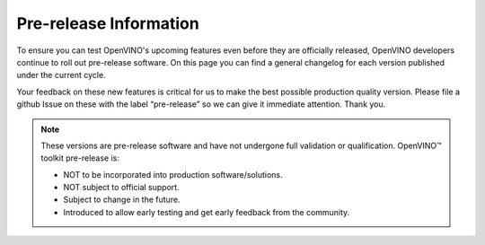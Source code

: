 .. {#prerelease_information}

Pre-release Information
=======================


.. meta::
   :description: Check the pre-release information that includes a general 
                 changelog for each version of OpenVINO Toolkit published under 
                 the current cycle.

To ensure you can test OpenVINO's upcoming features even before they are officially released, 
OpenVINO developers continue to roll out pre-release software. On this page you can find
a general changelog for each version published under the current cycle.

Your feedback on these new features is critical for us to make the best possible production quality version.
Please file a github Issue on these with the label “pre-release” so we can give it immediate attention. Thank you.

.. note:: 

   These versions are pre-release software and have not undergone full validation or qualification. OpenVINO™ toolkit pre-release is:

   * NOT to be incorporated into production software/solutions.
   * NOT subject to official support.
   * Subject to change in the future.
   * Introduced to allow early testing and get early feedback from the community.

   .. button-link:: https://github.com/openvinotoolkit/openvino/issues/new?assignees=octocat&labels=Pre-release%2Csupport_request&projects=&template=pre_release_feedback.yml&title=%5BPre-Release+Feedback%5D%3A
      :color: primary
      :outline:

      :material-regular:`feedback;1.4em` Share your feedback






.. dropdown:: OpenVINO Toolkit 2023.2 Dev 22.09.2023
   :animate: fade-in-slide-down
   :color: primary
   :open:

   **What's Changed:**
   
   * CPU runtime: 

     * Optimized Yolov8n and YoloV8s models on BF16/FP32. 
     * Optimized Falcon model on 4th Generation Intel® Xeon® Scalable Processors. 

   * GPU runtime:  

     * int8 weight compression further improves LLM performance. PR #19548 
     * Optimization for gemm & fc in iGPU. PR #19780 

   * TensorFlow FE: 

     * Added support for Selu operation. PR #19528 
     * Added support for XlaConvV2 operation. PR #19466 
     * Added support for TensorListLength and TensorListResize operations. PR #19390 

   * PyTorch FE: 

     * New operations supported 
  
       * aten::minimum aten::maximum. PR #19996 
       * aten::broadcast_tensors. PR #19994 
       * added support aten::logical_and, aten::logical_or, aten::logical_not, aten::logical_xor. PR #19981 
       * aten::scatter_reduce and extend aten::scatter. PR #19980 
       * prim::TupleIndex operation. PR #19978 
       * mixed precision in aten::min/max. PR #19936 
       * aten::tile op PR #19645 
       * aten::one_hot PR #19779 
       * PReLU. PR #19515 
       * aten::swapaxes. PR #19483 
       * non-boolean inputs for __or__ and __and__ operations. PR #19268 

   * Torchvision NMS can accept negative scores. PR #19826 
   * New openvino_notebooks: 

     * Visual Question Answering and Image Captioning using BLIP 

   **Fixed GitHub issues**

   * Fixed #19784 “[Bug]: Cannot install libprotobuf-dev along with libopenvino-2023.0.2 on Ubuntu 22.04” with PR #19788 
   * Fixed #19617 “Add a clear error message when creating an empty Constant” with PR #19674 
   * Fixed #19616 “Align openvino.compile_model and openvino.Core.compile_model functions” with PR #19778 
   * Fixed #19469 “[Feature Request]: Add SeLu activation in the OpenVino IR (TensorFlow Conversion)” with PR #19528 
   * Fixed #19019 “[Bug]: Low performance of the TF quantized model.” With PR #19735 
   * Fixed #19018 “[Feature Request]: Support aarch64 python wheel for Linux” with PR #19594 
   * Fixed #18831 “Question: openvino support for Nvidia Jetson Xavier ?” with PR #19594 
   * Fixed #18786 “OpenVINO Wheel does not install Debug libraries when CMAKE_BUILD_TYPE is Debug #18786” with PR #19197 
   * Fixed #18731 “[Bug] Wrong output shapes of MaxPool” with PR #18965 
   * Fixed #18091 “[Bug] 2023.0 Version crashes on Jetson Nano - L4T - Ubuntu 18.04” with PR #19717 
   * Fixed #7194 “Conan for simplifying dependency management” with PR #17580 

 
   **Acknowledgements:**

   Thanks for contributions from the OpenVINO developer community: 
   
   * @siddhant-0707, 
   * @PRATHAM-SPS, 
   * @okhovan 


.. dropdown:: OpenVINO Toolkit 2023.1.0.dev20230728
   :animate: fade-in-slide-down
   :color: secondary

   `Check on GitHub <https://github.com/openvinotoolkit/openvino/releases/tag/2023.1.0.dev20230811>`__ 

   **New features:**
   
   * CPU runtime: 

     * Enabled weights decompression support for Large Language models (LLMs). The implementation 
       supports avx2 and avx512 HW targets for Intel® Core™ processors for improved 
       latency mode (FP32 VS FP32+INT8 weights comparison). For 4th Generation Intel® Xeon® 
       Scalable Processors (formerly Sapphire Rapids) this INT8 decompression feature provides 
       performance improvement, compared to pure BF16 inference.
     * Reduced memory consumption of compile model stage by moving constant folding of Transpose 
       nodes to the CPU Runtime side.  
     * Set FP16 inference precision by default for non-convolution networks on ARM. Convolution 
       network will be executed in FP32.  

   * GPU runtime: Added paddings for dynamic convolutions to improve performance for models like 
     Stable-Diffusion v2.1. 

   * Python API: 

     * Added the ``torchvision.transforms`` object to OpenVINO preprocessing.  
     * Moved all python tools related to OpenVINO into a single namespace, 
       improving user experience with better API readability. 

   * TensorFlow FE: 

     * Added support for the TensorFlow 1 Checkpoint format. All native TensorFlow formats are now enabled. 
     * Added support for 8 new operations: 

       * MaxPoolWithArgmax 
       * UnravelIndex 
       * AdjustContrastv2 
       * InvertPermutation 
       * CheckNumerics 
       * DivNoNan 
       * EnsureShape 
       * ShapeN 

   * PyTorch FE: 

     * Added support for 6 new operations. To know how to enjoy PyTorch models conversion follow 
       this `Link <https://docs.openvino.ai/2023.1/openvino_docs_MO_DG_prepare_model_convert_model_Convert_Model_From_PyTorch.html#experimental-converting-a-pytorch-model-with-pytorch-frontend>`__ 

       * aten::concat 
       * aten::masked_scatter 
       * aten::linspace 
       * aten::view_as 
       * aten::std 
       * aten::outer 
       * aten::broadcast_to 

   **New openvino_notebooks:**

   * `245-typo-detector <https://github.com/openvinotoolkit/openvino_notebooks/blob/main/notebooks/245-typo-detector>`__
     : English Typo Detection in sentences with OpenVINO™ 

   * `247-code-language-id <https://github.com/openvinotoolkit/openvino_notebooks/blob/main/notebooks/247-code-language-id/247-code-language-id.ipynb>`__
     : Identify the programming language used in an arbitrary code snippet 

   * `121-convert-to-openvino <https://github.com/openvinotoolkit/openvino_notebooks/blob/main/notebooks/121-convert-to-openvino>`__
     : Learn OpenVINO model conversion API 

   * `244-named-entity-recognition <https://github.com/openvinotoolkit/openvino_notebooks/blob/main/notebooks/244-named-entity-recognition>`__
     : Named entity recognition with OpenVINO™ 

   * `246-depth-estimation-videpth <https://github.com/openvinotoolkit/openvino_notebooks/blob/main/notebooks/246-depth-estimation-videpth>`__
     : Monocular Visual-Inertial Depth Estimation with OpenVINO™ 

   * `248-stable-diffusion-xl <https://github.com/openvinotoolkit/openvino_notebooks/blob/main/notebooks/248-stable-diffusion-xl>`__
     : Image generation with Stable Diffusion XL 

   * `249-oneformer-segmentation <https://github.com/openvinotoolkit/openvino_notebooks/blob/main/notebooks/249-oneformer-segmentation>`__
     : Universal segmentation with OneFormer 


.. dropdown:: OpenVINO Toolkit 2023.1.0.dev20230728
   :animate: fade-in-slide-down
   :color: secondary
   
   `Check on GitHub <https://github.com/openvinotoolkit/openvino/releases/tag/2023.1.0.dev20230728>`__ 
   
   **New features:**
   
   * Common:
   
     - Proxy & hetero plugins have been migrated to API 2.0, providing enhanced compatibility and stability. 
     - Symbolic shape inference preview is now available, leading to improved performance for Large Language models (LLMs).

   * CPU Plugin: Memory efficiency for output data between CPU plugin and the inference request has been significantly improved, 
     resulting in better performance for LLMs.  
   * GPU Plugin: 

     - Enabled support for dynamic shapes in more models, leading to improved performance. 
     - Introduced the 'if' and DetectionOutput operator to enhance model capabilities. 
     - Various performance improvements for StableDiffusion, SegmentAnything, U-Net, and Large Language models. 
     - Optimized dGPU performance through the integration of oneDNN 3.2 and fusion optimizations for MVN, Crop+Concat, permute, etc. 

   * Frameworks:

     - PyTorch Updates: OpenVINO now supports originally quantized PyTorch models, including models produced with the Neural Network Compression Framework (NNCF).
     - TensorFlow FE: Now supports Switch/Merge operations, bringing TensorFlow 1.x control flow support closer to full compatibility and enabling more models.
     - Python API: Python Conversion API is now the primary conversion path, making it easier for Python developers to work with OpenVINO.

   * NNCF: Enabled SmoothQuant method for Post-training Quantization, offering more techniques for quantizing models.

   **Distribution:**

   * Added conda-forge pre-release channel, simplifying OpenVINO pre-release installation with "conda install -c "conda-forge/label/openvino_dev" openvino" command.
   * Python API is now distributed as a part of conda-forge distribution, allowing users to access it using the command above.
   * Runtime can now be installed and used via vcpkg C++ package manager, providing more flexibility in integrating OpenVINO into projects.

   **New models:**

   * Enabled Large Language models such as open-llama, bloom, dolly-v2, GPT-J, llama-2, and more. We encourage users to try running their custom LLMs and share their feedback with us! 
   * Optimized performance for Stable Diffusion v2.1 (FP16 and INT8 for GPU) and Clip (CPU, INT8) models, improving their overall efficiency and accuracy. 
   
   **New openvino_notebooks:**

   * `242-freevc-voice-conversion <https://github.com/openvinotoolkit/openvino_notebooks/blob/main/notebooks/242-freevc-voice-conversion>`__ - High-Quality Text-Free One-Shot Voice Conversion with FreeVC
   * `241-riffusion-text-to-music <https://github.com/openvinotoolkit/openvino_notebooks/blob/main/notebooks/241-riffusion-text-to-music>`__ - Text-to-Music generation using Riffusion
   * `220-books-alignment-labse <https://github.com/openvinotoolkit/openvino_notebooks/blob/main/notebooks/220-cross-lingual-books-alignment>`__ - Cross-lingual Books Alignment With Transformers
   * `243-tflite-selfie-segmentation <https://github.com/openvinotoolkit/openvino_notebooks/blob/main/notebooks/243-tflite-selfie-segmentation>`__ - Selfie Segmentation using TFLite


.. dropdown:: OpenVINO Toolkit 2023.1.0.dev20230623
   :animate: fade-in-slide-down
   :color: secondary

   The first pre-release for OpenVINO 2023.1, focused on fixing bugs and performance issues.

   `Check on GitHub <https://github.com/openvinotoolkit/openvino/releases/tag/2023.1.0.dev20230623>`__ 
   

.. dropdown:: OpenVINO Toolkit 2023.0.0.dev20230407
   :animate: fade-in-slide-down
   :color: secondary

   Note that a new distribution channel has been introduced for C++ developers: `Conda Forge <https://anaconda.org/conda-forge/openvino>`__ 
   (the 2022.3.0 release is available there now).

   * ARM device support is improved:

     * increased model coverage up to the scope of x86, 
     * dynamic shapes enabled, 
     * performance boosted for many models including BERT,
     * validated for Raspberry Pi 4 and Apple® Mac M1/M2.

   * Performance for NLP scenarios is improved, especially for int8 models.
   * The CPU device is enabled with BF16 data types, such that quantized models (INT8) can be run with BF16 plus INT8 mixed 
     precision, taking full advantage of the AMX capability of 4th Generation Intel® Xeon® Scalable Processors
     (formerly Sapphire Rapids). The customer sees BF16/INT8 advantage, by default.
   * Performance is improved on modern, hybrid Intel® Xeon® and Intel® Core® platforms, 
     where threads can be reliably and correctly mapped to the E-cores, P-cores, or both CPU core types. 
     It is now possible to optimize for performance or for power savings as needed.
   * Neural Network Compression Framework (NNCF) becomes the quantization tool of choice. It now enables you to perform
     post-training optimization, as well as quantization-aware training. Try it out: ``pip install nncf``. 
     Post-training Optimization Tool (POT) has been deprecated and will be removed in the future 
     (`MR16758 <https://github.com/openvinotoolkit/openvino/pull/16758/files>`__).
   * New models are enabled, such as:
   
     * Stable Diffusion 2.0, 
     * Paddle Slim, 
     * Segment Anything Model (SAM),
     * Whisper,
     * YOLOv8.  
 
   * Bug fixes:  
 
     * Fixes the problem of OpenVINO-dev wheel not containing the benchmark_app package.
     * Rolls back the default of model saving with the FP16 precision - FP32 is the default again.  
   
   * Known issues:   
  
     * PyTorch model conversion via convert_model Python API fails if “silent=false” is specified explicitly. 
       By default, this parameter is set to true and there should be no issues.


.. dropdown:: OpenVINO Toolkit 2023.0.0.dev20230407
   :animate: fade-in-slide-down
   :color: secondary

   * Enabled remote tensor in C API 2.0 (accepting tensor located in graph memory)
   * Introduced model caching on GPU. Model Caching, which reduces First Inference Latency (FIL), is 
     extended to work as a single method on both CPU and GPU plug-ins.
   * Added the post-training Accuracy-Aware Quantization mechanism for OpenVINO IR. By using this mechanism 
     the user can define the accuracy drop criteria and NNCF will consider it during the quantization.
   * Migrated the CPU plugin to OneDNN 3.1.
   * Enabled CPU fall-back for the AUTO plugin - in case of run-time failure of networks on accelerator devices, CPU is used.
   * Now, AUTO supports the option to disable CPU as the initial acceleration device to speed up first-inference latency.
   * Implemented ov::hint::inference_precision, which enables running network inference independently of the IR precision. 
     The default mode is FP16, it is possible to infer in FP32 to increase accuracy. 
   * Optimized performance on dGPU with Intel oneDNN v3.1, especially for transformer models.
   * Enabled dynamic shapes on iGPU and dGPU for Transformer(NLP) models. Not all dynamic models are enabled but model coverage will be expanded in following releases.
   * Improved performance for Transformer models for NLP pipelines on CPU. 
   * Extended support to the following models:

     * Enabled MLPerf RNN-T model.
     * Enabled Detectron2 MaskRCNN.
     * Enabled OpenSeeFace models.
     * Enabled Clip model.
     * Optimized WeNet model.


   Known issues:

   * OpenVINO-dev wheel does not contain the benchmark_app package



.. dropdown:: OpenVINO Toolkit 2023.0.0.dev20230217
   :animate: fade-in-slide-down
   :color: secondary

   OpenVINO™ repository tag: `2023.0.0.dev20230217 <https://github.com/openvinotoolkit/openvino/releases/tag/2023.0.0.dev20230217>`__

   * Enabled PaddlePaddle Framework 2.4
   * Preview of TensorFlow Lite Frontend – Load models directly via “read_model” into OpenVINO Runtime and export OpenVINO IR format using model conversion API or “convert_model”
   * PyTorch Frontend is available as an experimental feature which will allow you to convert PyTorch models, using convert_model Python API directly from your code without the need to export to the ONNX format. Model coverage is continuously increasing. Feel free to start using the option and give us feedback.
   * Model conversion API now uses the TensorFlow Frontend as the default path for conversion to IR. Known limitations compared to the legacy approach are: TF1 Loop, Complex types, models requiring config files and old python extensions. The solution detects unsupported functionalities and provides fallback. To force using the legacy frontend ``use_legacy_fronted`` can be specified.
   * Model conversion API now supports out-of-the-box conversion of TF2 Object Detection models. At this point, same performance experience is guaranteed only on CPU devices. Feel free to start enjoying TF2 Object Detection models without config files!
   * Introduced new option ov::auto::enable_startup_fallback / ENABLE_STARTUP_FALLBACK to control whether to use CPU to accelerate first inference latency for accelerator HW devices like GPU.
   * New FrontEndManager register_front_end(name, lib_path) interface added, to remove “OV_FRONTEND_PATH” env var (a way to load non-default frontends).


